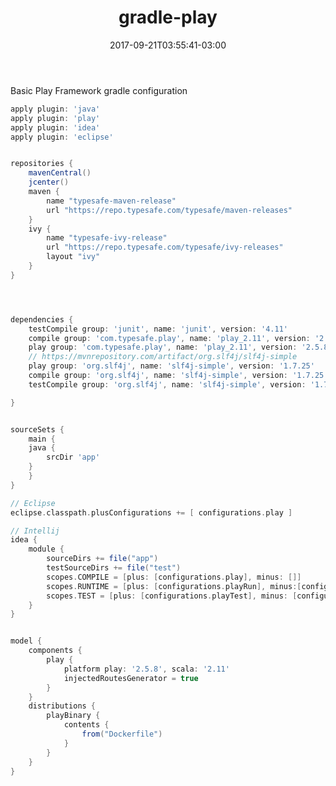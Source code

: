 #+TITLE: gradle-play 
#+DATE: 2017-09-21T03:55:41-03:00
#+PUBLISHDATE: 2017-09-21T03:55:41-03:00
#+DRAFT: nil
#+TAGS: java, nil
#+DESCRIPTION: Short description


Basic Play Framework gradle configuration

  #+begin_src groovy 
apply plugin: 'java'
apply plugin: 'play'
apply plugin: 'idea'
apply plugin: 'eclipse'


repositories {
    mavenCentral()
    jcenter()
    maven {
        name "typesafe-maven-release"
        url "https://repo.typesafe.com/typesafe/maven-releases"
    }
    ivy {
        name "typesafe-ivy-release"
        url "https://repo.typesafe.com/typesafe/ivy-releases"
        layout "ivy"
    }
}




dependencies {
    testCompile group: 'junit', name: 'junit', version: '4.11'
    compile group: 'com.typesafe.play', name: 'play_2.11', version: '2.5.8'
    play group: 'com.typesafe.play', name: 'play_2.11', version: '2.5.8'
    // https://mvnrepository.com/artifact/org.slf4j/slf4j-simple
    play group: 'org.slf4j', name: 'slf4j-simple', version: '1.7.25'
    compile group: 'org.slf4j', name: 'slf4j-simple', version: '1.7.25'
    testCompile group: 'org.slf4j', name: 'slf4j-simple', version: '1.7.25'

}


sourceSets {
    main {
	java {
	    srcDir 'app'
	}
    }
}

// Eclipse
eclipse.classpath.plusConfigurations += [ configurations.play ] 

// Intellij
idea {
    module {
        sourceDirs += file("app")
        testSourceDirs += file("test")
        scopes.COMPILE = [plus: [configurations.play], minus: []]
        scopes.RUNTIME = [plus: [configurations.playRun], minus:[configurations.play]]
        scopes.TEST = [plus: [configurations.playTest], minus: [configurations.playRun]]
    }
}


model {
    components {
        play {
            platform play: '2.5.8', scala: '2.11'
            injectedRoutesGenerator = true
        }
    }
    distributions {
        playBinary {
            contents {
                from("Dockerfile") 
            }
        }
    }
}

  #+end_src
